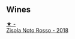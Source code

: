 
** Wines

#+begin_export html
<div class="flex-container">
  <a class="flex-item flex-item-left" href="/wines/811e54e0-e594-4449-b4b2-118827ed43b5.html">
    <img class="flex-bottle" src="/images/81/1e54e0-e594-4449-b4b2-118827ed43b5/2022-11-06-12-11-20-1C0AD696-C4D7-4DE3-8B8F-4003928685D5-1-105-c.webp"></img>
    <section class="h">★ -</section>
    <section class="h text-bolder">Zisola Noto Rosso - 2018</section>
  </a>

</div>
#+end_export
